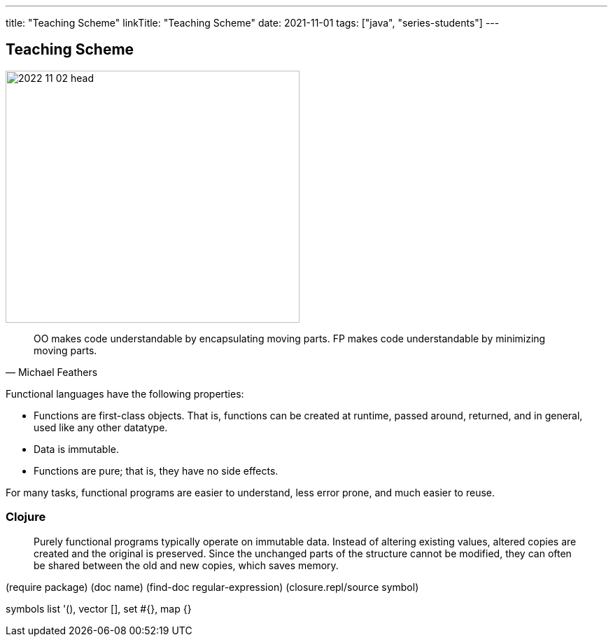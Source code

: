 ---
title: "Teaching Scheme"
linkTitle: "Teaching Scheme"
date: 2021-11-01
tags: ["java", "series-students"]
---

== Teaching Scheme
:author: Marcel Baumann
:email: <marcel.baumann@tangly.net>
:homepage: https://www.tangly.net/
:company: https://www.tangly.net/[tangly llc]

image::2022-11-02-head.jpg[width=420,height=360,role=left]

[quote,Michael Feathers]
____
OO makes code understandable by encapsulating moving parts.
FP makes code understandable by minimizing moving parts.
____

Functional languages have the following properties:

* Functions are first-class objects.
That is, functions can be created at runtime, passed around, returned, and in general, used like any other datatype.
* Data is immutable.
* Functions are pure; that is, they have no side effects.

For many tasks, functional programs are easier to understand, less error prone, and much easier to reuse.


=== Clojure

[quote]
____
Purely functional programs typically operate on immutable data.
Instead of altering existing values, altered copies are created and the original is preserved.
Since the unchanged parts of the structure cannot be modified, they can often be shared between the old and new copies, which saves memory.
____

(require package) (doc name) (find-doc regular-expression) (closure.repl/source symbol)

symbols list '(), vector [], set #{}, map {}
